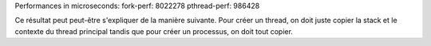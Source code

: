 Performances in microseconds:
fork-perf:        8022278
pthread-perf:      986428

Ce résultat peut peut-être s'expliquer de la manière
suivante. Pour créer un thread, on doit juste copier
la stack et le contexte du thread principal tandis que
pour créer un processus, on doit tout copier.
